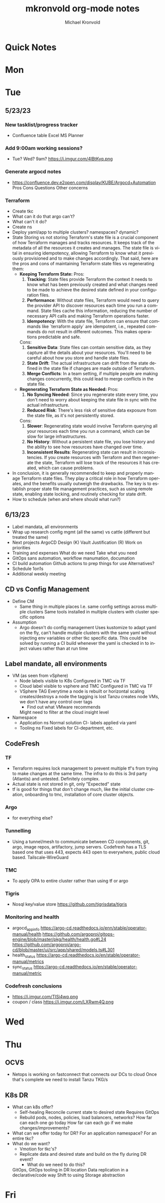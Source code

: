 # Hey Emacs, this is a -*- org -*- file ...
#+TITLE: mkronvold org-mode notes
#+AUTHOR:    Michael Kronvold
#+EMAIL:     michael.kronvold@e2open.com
#+DESCRIPTION: Org mode Notes
#+KEYWORDS:  syntax, org, document
#+LANGUAGE:  en
# Adapted from https://dev.to/erickgnavar/auto-build-and-publish-emacs-org-configuration-as-a-website-2cl9

#+STARTUP: overview
#+OPTIONS: H:5 num:nil toc:2 p:t
#+TOC: headlines 3 ALT_TITLE:Index
#+PROPERTY:  header-args :eval never-export

* Quick Notes
* Mon
* Tue
** 5/23/23
*** New tasklist/progress tracker
  - Confluence table
    Excel
    MS Planner
*** Add 9:00am working sessions?
  - Tue? Wed?
    9am?
    https://i.imgur.com/4lBtKyq.png
*** Generate argocd notes
  - https://confluence.dev.e2open.com/display/KUBE/Argocd+Automation
    Pros
    Cons
    Questions
    Other concerns
*** Terraform
    - Create tkc
    - What can it do that argo can't?
    - What can't it do?
    - Create ns
    - Deploy yaml/app to multiple clusters?  namespaces?  dynamic?
    - State
      Storing vs not storing
      Terraform's state file is a crucial component of how Terraform manages and tracks resources. It keeps track of the metadata of all the resources it creates and manages. The state file is vital in ensuring idempotency, allowing Terraform to know what it previously provisioned and to make changes accordingly.
      That said, here are the pros and cons of maintaining Terraform state files vs regenerating them:
      -  **Keeping Terraform State:**
          Pros:
            1. **Tracking**: State files provide Terraform the context it needs to know what has been previously created and what changes need to be made to achieve the desired state defined in your configuration files.
            2. **Performance**: Without state files, Terraform would need to query the provider API to discover resources each time you run a command. State files cache this information, reducing the number of necessary API calls and making Terraform operations faster.
            3. **Idempotency**: With the state file, Terraform can ensure that commands like `terraform apply` are idempotent, i.e., repeated commands do not result in different outcomes. This makes operations predictable and safe.
          Cons:
            1. **Sensitive Data**: State files can contain sensitive data, as they capture all the details about your resources. You'll need to be careful about how you store and handle state files.
            2. **State Drift**: The actual infrastructure can drift from the state defined in the state file if changes are made outside of Terraform.
            3. **Merge Conflicts**: In a team setting, if multiple people are making changes concurrently, this could lead to merge conflicts in the state file.
      -  **Regenerating Terraform State as Needed:**
          Pros:
            1. **No Syncing Needed**: Since you regenerate state every time, you don't need to worry about keeping the state file in sync with the actual infrastructure.
            2. **Reduced Risk**: There's less risk of sensitive data exposure from the state file, as it's not persistently stored.
          Cons:
            1. **Slower**: Regenerating state would involve Terraform querying all your resources each time you run a command, which can be slow for large infrastructures.
            2. **No History**: Without a persistent state file, you lose history and the ability to see how resources have changed over time.
            3. **Inconsistent Results**: Regenerating state can result in inconsistencies. If you create resources with Terraform and then regenerate the state, Terraform will lose track of the resources it has created, which can cause problems.
    - In conclusion, it is generally recommended to keep and properly manage Terraform state files. They play a critical role in how Terraform operates, and the benefits usually outweigh the drawbacks. The key is to establish proper state file management practices, such as using remote state, enabling state locking, and routinely checking for state drift.
    - How to schedule (when and where should what run?)

** 6/13/23
 + Label mandata, all environments
 + Wrap up research
   config mgmt (all the same) vs cattle (different but treated the same)
 + Next projects
   ArgoCD Design (K)
   Vault Justification (R)
   Work on priorities
 + Training and expenses
   What do we need
   Take what you need
 + GitOps sans automation, workflow manumation, documation
 + CI build automation
   Github actions to prep things for use
   Alternatives?
 + Schedule 1on1s
 + Additional weekly meeting

** CD vs Config Management
  + Define CM
    - Same thing in multiple places
      I.e. same config settings across multiple clusters
      Same tools installed in multiple clusters with cluster specific options
  + Assumption
    - Argo doesn't do config management
      Uses kustomize to adapt yaml on the fly, can't handle mutiple clusters with the same yaml without injecting env variables or other tkc specific data.
      This could be solved by running a CI build whenever the yaml is checked in to inject values rather than at run time

** Label mandate, all environments
  + VM (as seen from vSphere)
    - Node labels
      visible to K8s
      Configured in TMC via TF
    - Cloud label
      visible to vsphere and TMC
      Configured in TMC via TF
    - VSphere TAG
      Everytime a node is rebuilt or horizontal scaling creates/destroys a node the tagging is lost
      Tanzu creates node VMs, we don't have any control over tags
      - Find out what VMware recommends
      Might need to filter at the cloud insight level

  + Namespace
    - Application ns
      Normal solution CI- labels applied via yaml
    - Tooling ns
      Fixed labels for CI-department, etc.
** CodeFresh
*** TF
  + Terraform requires lock management to prevent multiple tf's from trying to make changes at the same time.  The infra to do this is 3rd party (Atlantis) and untested.   Definitely complex.
  + Actual state is not stored in git, only "Expected" state
  + tf is good for things that don't change much, like the initial cluster creation, onboarding to tmc, installation of core cluster objects.
*** Argo
  + for everything else?
*** Tunnelling
  + Using a tunnel/mesh to communicate between CD components, git, argo, image repos, artifactory, jump servers.
    Codefresh has a TLS based one that uses 443, expects 443 open to everywhere, public cloud based.
    Tailscale-WireGuard
*** TMC
  + To apply OPA to entire cluster rather than using tf or argo
*** Tigris
  + Nosql key/value store
    https://github.com/tigrisdata/tigris
*** Monitoring and health
  + argocd_app_info
    https://argo-cd.readthedocs.io/enn/stable/operator-manual/health
    https://github.com/argoproj/gitops-engine/blob/master/pkg/health/health.go#L24
    https://github.com/argoproj/argo-cd/blob/master/ui/src/app/shared/models.ts#L301
  + health_status
    https://argo-cd.readthedocs.io/en/stable/operator-manual/metrics
  + sync_status
    https://argo-cd.readthedocs.io/en/stable/operator-manual/metric
*** Codefresh conclusions
  + https://i.imgur.com/TISi4wq.png
  + coupon / class
    https://i.imgur.com/LXRwm4Q.png
* Wed
* Thu
** OCVS
  + Netops is working on fastconnect that connects our DCs to cloud
    Once that's complete we need to install Tanzu
    TKG/s
** K8s DR
  + What can k8s offer?
    - Self-healing
      Reconcile current state to desired state
      Requires GitOps
    - Rebuild pods, nodes, policies, load balancers, networks?
      How far can each one go today
      How far can each go if we make changes/improvements?
  + What can we offer today for DR?
    For an application namespace?
    For an entire tkc?
  + What do we want?
    - Vmotion for tkc's?
    - Replicate data and desired state and build on the fly during DR event?
      - What do we need to do this?
    GitOps, GitOps tooling in DR location
    Data replication in a declarative/code way
    Shift to using Storage abstraction
* Fri
** 5/18/23
*** People
  + Equity 100 vs 130%
    currently receiving on call allowance for weekends
    Ask HR if there is a shift bonus for 2nd shift on call
    This isn't considered part of their base pay for bonus/equity incentives?
    This won't continue post DCO to DCE transition
    Correction for that.
    Correction for change of role
    Correction for Kantha
  + Change of working hours to 2nd shift MYT 3pm -11pm
  + ayyappan interested in more k8s work, possibly applying for engineering team.
  + Most kOps tasks are done by Jeyson in NA including major upgrade projects.
  + Most kOps tasks done by Ayyappan and Ming in APAC
  + Ming should take a larger role in kOps
*** Places
  + e2prod fr8, rubrik for backups of trident
    fra-stg/prod snapmirror DR to paris (ontap appliance)
    Where can they test this?
  + How did the VMware offsite go?
  + Need a vSphere Team/Architect/Lead/Owner
*** Things
  + Ops will be migrating dev k8s backups from affcluster 1 (no nbu license) to 2 (yes nbu license)
  + Vrni licensing to troubleshoot nsx issue
  + licensing portal access for k & r
  + Ming reinitialized a tanzu node which had clock skew.
    Need a monitor for this
** CDM
  + CDM
    https://jira.dev.e2open.com/jira/browse/OPS-99200
** 6/8/23
  + E2net update
  + Cleanup of unused tkc's
    3 more scheduled to remove, waiting on confirmation
  + Cloudy/Jira
    Devops might have time in 2-3 weeks
    Scheduling call to get all requirements defined ahead of time
  + OCVS load balancer / AVI
    This will probably require several detailed sessions up to a full workshop with vmware
    self-healing software-defined elastic application delivery fabric, that just so happens to provide load balancing features. WAF, appalytics, deals with ip pooling issues
  + Netapp Cloud Insights
    Have Joel work with Adam on setup and implementation
    Tim, HY, Joel, You and I should make a list of what we want out of it.  Brainstorm, fancy notetaking.
  + NSX-T updates
    deployed in dev
    No issues observed so far.  It can take a while to show symptoms.
    scheduled for staging this weekend
    More better.
  + DR
    What can k8s offer for DR?
    What should we?
  + Portworx
  + Vault
** 6/23/23
  + E2net update
  + Portworks
  + Vault
  + OCVS
    - TKG/s vs m
      Should be the same everywhere since it impacts how we do support and LCM
      M uses more hardware
* ToDo
** Clock Skew
*** Ming reinitialized a tanzu node which had a clock skew.
Need a monitor for this
** ssh jump pod
create an ssh jump server pod
inject secrets(pubkeys) from vault
start sshd
sleep for an hour
pod terminates
create terraform to deploy an ssh pod
** Capacity Analysis
*** R&D and E2open Accoount / E2Customer do not exist in cloudy so they shouldn't be created
*** Separate Staging from Dev
*** Weighted Score for each DC
performace
capacity
obsolescence

risk
trending
comfort

maybe compare to last year?
***
capacity analysis
hot spots
prescribed actions
** Network Performance
VM's consolidated hardware and exposed resource contention in the network and storage areas.
k8s consolidation is another order of magnitude and further stresses network and storage.
e2open's network is 1gig and 10gig and NAS storage shares that. additionally, our SAN is 8 and 16gig fiber.
most vendors are recommending dual 25G per esx host minimum and quad 100G between clusters for kubernetes
*** Collect some articles
*** make a monitoring procedure
** Tanzu Design Doc
Tanzu Design Doc

complete overarching doc
components will go towards this doc
general k8s architecture

talbot meeting to decide what belongs in that doc
* Attention
** Request for cluster admin
Does this app team have their own DevOps team and/or Deployment tool?
If they do, we can give them their own cluster to build and run. We are not responsible for anything inside the cluster other than providing required policies and daemon sets (falco, fluentbit, need list).
What about namespace admin?
** Port Rollover Problem
port roll over problem (1 egress IP) mostly a windows problem, worse for nfs?
** Zabbis DR
*** ask R&D to propose zabbis DR timeline
** E2net Migration
 + B2bc
   - Cisco
     Staging on 5/22 had some issues, rescheduling that update
     r&d looking into the issue
     Production deploy still tentatively scheduled for August
   -  Non-cisco
     Last email was a followup after the meeting we all had with Peter on 5/10.
     I have nothing since… which leads me to believe they used the b2bc list and the sftp doc instead of the b2b docs from the 5/10 email and meeting.
 + Sftp-e2net


 + Sftp-non-e2net
   - Email Crafted
   - List curated
     addressees pending
** FR8/OCVS
+ fr8
- long term dc in europe
- doesn't have DR
+ paris
- SDDC on public OCI cloud
+ poc/testing completed
- ontap replication
- vsphere replication
+ Network transport questions
- overlay transport zones
** JIRA/Cloudy requests for k8s
+ jira requests/cloudy
- new/existing kns/tkc
** Plans for FR4
plan for fr4?

old network, 100mbit
old ibm hardware, out of support, parts
esx 6.5 and 6.7 hosts can't be upgraded, out of support, many security issues.
esx 5.5 hosts can only run stand alone, can't join vcenter, are these even in inventory anywhere?
claim is that customer needs these 24/7 and their contract says we can't do any maintenance???
is this contract even worth continuing?
** Plans for Naperville
** Plans for vxRail
** Plans for DevTools
* Archive
** Rubrik
 + K8s Agent to CentralDM private tunnel port 8011
   Agents are on google container registry (internet)
   Rubrik nodes need inet access
   Requires version 8.0.3 or 8.1.1
   To use with trident csi requires kubernetes external snapshotter
   Netapp external-snapshotter on github
** Dell server roadmap
Intel Xeon Gold 6348 @ 2.60GHz
ddr4 3600

replace with gold 5420+ @ 2.0Ghz
ddr5 4800
** Elastic Search
ES for CI
in dev
need hardware
build, test, break, runbook
** Vault
  + Proposal
    - 4 prod, 4 non-prod, gold support, 50 users
      - Includes cobra training
    7 weeks 1 hour per week, unlimited attendees
      - Paid training/certification
    3 days, 10k for 5 people
      - Cost
    MSRP $451,440 for 3 years paid annually
        Discounted $293,436 by July 28th
        True up happens at end of 3 years
        Does this mean you can grow wildly and then shrink just before renewal?
    - Gold support
      4 support specialists assigned to our account
      1 CSM assigned to our account
      Meet monthly, KB's, Tickets, etc.
    - Procurement
      - AWS Marketplace
    EDP -> draw down from your commit
    Terms based on AWS Terms
      - Signed Order with or without PO
    Net 30/45 based on PO
  + Cluster size stays small until 100 clients PER cluster or 400 clients for 4 clusters before it shifts to medium for the purposes of licensing
  + Client license consumption
    When the service-account is mapped to a path in vault, it is considered active.
    If we never map it to a path, it is not active and not used.
    We can precreate the KV paths, and the s-a but not assign it and we don't have to pay for them now.
  + Prod or Non-Prod Staging
    An interesting discussion came up about whether Staging was prod or non-prod when it came to vault.
    Staging has a spotty history at e2open and has been used for everything from development to prototyping to QA to deployment testing/proofing to data quality assurance (with customer data!!) to modelling to light production use (like pre-sales demos).
    Limiting the focus right now to provisioning and deployment needs (so, Digital AI, Tanzu, K8s, Terraform?) and our intent to buy enterprise vault by limiting the scope to "use tool X to pull secret from vault, inject in payload and deploy"....
    How can we answer the question, what kind of secrets does staging need?
    Time allowing, we can continue with Dave's plans to build a central tool to manage secrets in the vault, which will reduce the license requirements for human clients greatly.  What will this need, how does KPE avoid making this more difficult for Dave's development efforts.
    - Dev
    - Test
    - Uat (customers test changes to applications before accepting them for production use)
    - Staging
    - Pre-prod (includes customer data and customer access)
    - Prod
    - Prime = prod, used by all production applications/deployments
    - Beta = staging, used by all non-prod
    - Alpha = dev, used by platform engineers, people who are changing
  + Vault Tool
    Allows users to declare what they need for their application in a structured way ala pd
    Database passwords, secrets, tokens go here…
    May use vault for entire pd-style config store
    Will use one service account per environment?
    Known structured method to create, known structured method to consume
    - This is somewhat contradictory to the cloud like approach shaival prescribed
      My application consumes vault as a service
      Request a "space"
      Use it however my app wants to use it
    - Need to review our vault provisioning/onboarding and stop creating empty stores
      Each has a unique service-account/user
      Will continue Thursday
  + Does the creation of a user trigger licensing or does USE by a user trigger it?
    YES (hashi)
** CloudHealth
  + install on each cluster
    export CHT_API_TOKEN=7eb7c32fa68fc108ac7ad934a28ceaa2f76e892aa2accb35
    export CHT_CLUSTER_NAME=${clustername}
    export CHT_NAMESPACE=${namespace}
    helm repo add cloudhealth https://cloudheatth.github.io/helm/
    helm install cloudhealth-collector -n $CHT_NAMESPACE --set apiToken=$CHT_API_TOKEN,clusterName=$CHT_CLUSTER_NAME cloudhealth/cloudhealth-collector
  + to upgrade
    helm upgrade cloudhealth-collector cloudhealth/cloudhealth-collector
  + to uninstall
    helm uninstall cloudhealth-collector
    helm repo remove cloudhealth
  + should label these
    --set customLabels={}
  + more info
    https://github.com/CloudHealth/helm
    https://i.imgur.com/7O37MY6.png
** Incident Manager
Unified Incident Management Process
e2pr in april
need more incident managers
does not need specific knowledge of application
will get training for responsibilities
does not need to be technical but might benefit
coordination
communication
guide technical team
provide pressure and guide rails
only during office hours
currently 5 in US
9 in APAC
7 in EMEA
** Naming Conventions
 + Discuss naming conventions
   - DCOps
     DC
     vCenter <- vmware cluster
     vSphere namespace -> egress IP
     TKG
     - WCP
     - Worker nodes -> esx hosts
   -  DCEng
     TKC <-- consumes resources
     NS
     Deployments
     Special
     - SA = Service accounts
     - RB = role bindings
     - Secrets
 + ArgoCD Demo
    How to arrange "tiles"
        1 tile per DC-Environment for all clusters (wcp level)
            Example:
            CH3-PROD
                Ch3-prod-Cluster1.yaml
                Ch3-prod-Cluster2.yaml
                Ch3-prod-Cluster3.yaml
            SJC-PROD
                Prod-sjc-Cluster4.yaml
                Prod-sjc-Cluster5.yaml
            FR8-PROD
                Cluster6.yaml
                Cluster7.yaml
                Cluster8.yaml
            FR8-STG
                Cluster9.yaml
                Cluster10.yaml
            SV1-DEV
                dev-ci.yaml <--- tkc
                pepsi-lds.yaml
                e2dev-tanzu-rdm.yaml
        1 tile per cluster for everything inside
            Example:
            Ch3-prod-Cluster1
                Cluster1-sys.yaml
                Cluster1-sys-Rb.yaml
                Cluster1-sys-Sa.yaml
                Cluster1-sys-OPA.yaml
                Cluster1-sys-falco.yaml
                Cluster1-sys-fluntbit.yaml
                Cluster1-Ns1.yaml
                Cluster1-Ns1-Rb.yaml
                Cluster1-Ns1-Sa.yaml
                Cluster1-Ns1-Psp.yaml
                Cluster1-Ns1-App3.yaml
                Cluster1-Ns2.yaml
                Cluster1-Ns2-Rb.yaml
                Cluster1-Ns2-Sa.yaml
                Cluster1-Ns2-Psp.yaml
                Cluster1-Ns2-App4.yaml
 + CI windows are by physical region
 + Daytime work hours are by region
 + Cluster types:
   Multi-tenant
   - E2proxy
     …-e2proxy.yaml
   - CL
     …-cl1.yaml
     …-cl2.yaml
   - CDM
     Ch3-prod-cdm1.yaml
     Ch3-prod--cdm2.yaml
     Ch3-prod--cdm3.yaml
   Single-tenant (1 namespace per tenant)
   - DX
     …-dx10.yaml
     …-dx2.yaml
     …-dx.yaml
     …-dx1.yaml
     …-dx2.yaml
     …-dx3.yaml
     …-dx.yaml  <-- prime
   - xDS
   Common
   - Ci         < ci that belongs to ci
   - Cops       < ci that belongs to ops
   - E2proxy    < ci that needs its own dmz
 + Should we use - to separate dc-env-cluster
   Can't use _ in tkc or vns names
 + examples
   e2dev-tanzu-dcops        <-- don't do this.  These are test clusters
   e2dev-tanzu-dcops-2023   <-- don't do this.  These are test clusters
   e2dev-tanzu-project-name <-- don't do this.  These are test clusters
   e2dev-tanzu-vault        <-- this is a test, this belongs in cops
   e2open-test              <-- don't do this.  These are test clusters
   tanzu-workshop           <-- don't do this.  These are test cluster
   Default                  <-- system created cluster
